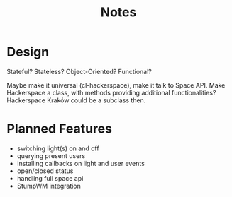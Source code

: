 #+title: Notes
#+startup: hidestars

* Design
  Stateful? Stateless?
  Object-Oriented? Functional?

  Maybe make it universal (cl-hackerspace), make it talk to Space API.
  Make Hackerspace a class, with methods providing additional functionalities?
  Hackerspace Kraków could be a subclass then.

* Planned Features
  - switching light(s) on and off
  - querying present users
  - installing callbacks on light and user events
  - open/closed status
  - handling full space api
  - StumpWM integration

